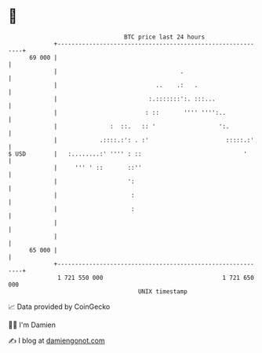 * 👋

#+begin_example
                                    BTC price last 24 hours                    
                +------------------------------------------------------------+ 
         69 000 |                                                            | 
                |                                   .                        | 
                |                            ..    .:   .                    | 
                |                          :.:::::::':. :::...               | 
                |                         : ::       '''' '''':..            | 
                |               :  ::.   :: '                  ':.           | 
                |            .::::.:': . :'                      :::::.:'    | 
   $ USD        |   :........:' '''' : ::                             '      | 
                |     ''' ' ::       ::''                                    | 
                |                    ':                                      | 
                |                     :                                      | 
                |                     :                                      | 
                |                                                            | 
                |                                                            | 
         65 000 |                                                            | 
                +------------------------------------------------------------+ 
                 1 721 550 000                                  1 721 650 000  
                                        UNIX timestamp                         
#+end_example
📈 Data provided by CoinGecko

🧑‍💻 I'm Damien

✍️ I blog at [[https://www.damiengonot.com][damiengonot.com]]
